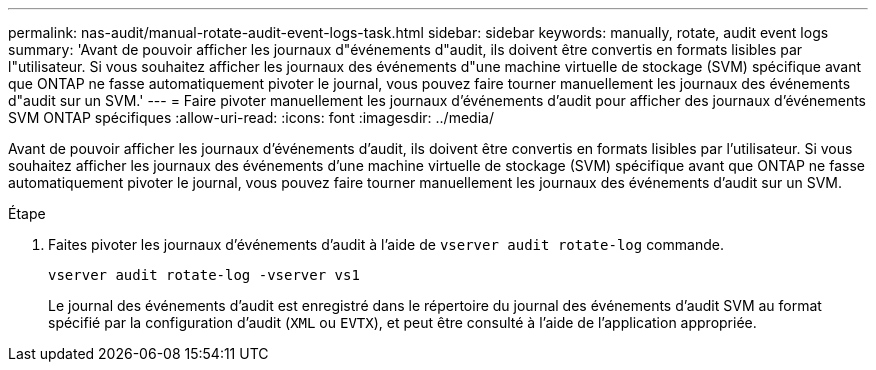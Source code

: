 ---
permalink: nas-audit/manual-rotate-audit-event-logs-task.html 
sidebar: sidebar 
keywords: manually, rotate, audit event logs 
summary: 'Avant de pouvoir afficher les journaux d"événements d"audit, ils doivent être convertis en formats lisibles par l"utilisateur. Si vous souhaitez afficher les journaux des événements d"une machine virtuelle de stockage (SVM) spécifique avant que ONTAP ne fasse automatiquement pivoter le journal, vous pouvez faire tourner manuellement les journaux des événements d"audit sur un SVM.' 
---
= Faire pivoter manuellement les journaux d'événements d'audit pour afficher des journaux d'événements SVM ONTAP spécifiques
:allow-uri-read: 
:icons: font
:imagesdir: ../media/


[role="lead"]
Avant de pouvoir afficher les journaux d'événements d'audit, ils doivent être convertis en formats lisibles par l'utilisateur. Si vous souhaitez afficher les journaux des événements d'une machine virtuelle de stockage (SVM) spécifique avant que ONTAP ne fasse automatiquement pivoter le journal, vous pouvez faire tourner manuellement les journaux des événements d'audit sur un SVM.

.Étape
. Faites pivoter les journaux d'événements d'audit à l'aide de `vserver audit rotate-log` commande.
+
`vserver audit rotate-log -vserver vs1`

+
Le journal des événements d'audit est enregistré dans le répertoire du journal des événements d'audit SVM au format spécifié par la configuration d'audit (`XML` ou `EVTX`), et peut être consulté à l'aide de l'application appropriée.


